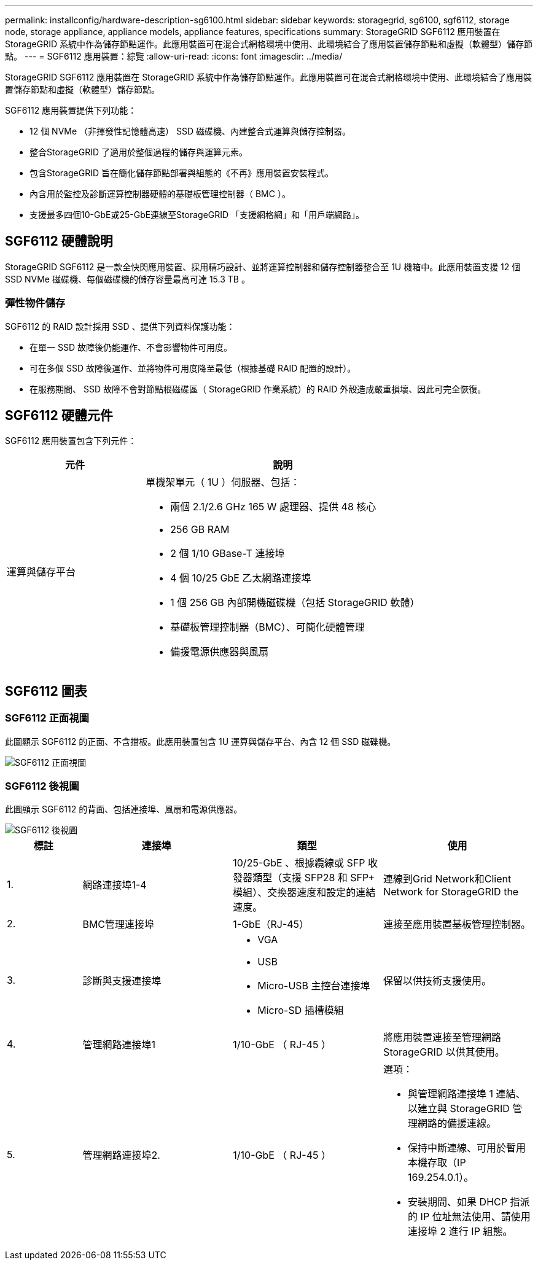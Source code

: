 ---
permalink: installconfig/hardware-description-sg6100.html 
sidebar: sidebar 
keywords: storagegrid, sg6100, sgf6112, storage node, storage appliance, appliance models, appliance features, specifications 
summary: StorageGRID SGF6112 應用裝置在 StorageGRID 系統中作為儲存節點運作。此應用裝置可在混合式網格環境中使用、此環境結合了應用裝置儲存節點和虛擬（軟體型）儲存節點。 
---
= SGF6112 應用裝置：綜覽
:allow-uri-read: 
:icons: font
:imagesdir: ../media/


[role="lead"]
StorageGRID SGF6112 應用裝置在 StorageGRID 系統中作為儲存節點運作。此應用裝置可在混合式網格環境中使用、此環境結合了應用裝置儲存節點和虛擬（軟體型）儲存節點。

SGF6112 應用裝置提供下列功能：

* 12 個 NVMe （非揮發性記憶體高速） SSD 磁碟機、內建整合式運算與儲存控制器。
* 整合StorageGRID 了適用於整個過程的儲存與運算元素。
* 包含StorageGRID 旨在簡化儲存節點部署與組態的《不再》應用裝置安裝程式。
* 內含用於監控及診斷運算控制器硬體的基礎板管理控制器（ BMC ）。
* 支援最多四個10-GbE或25-GbE連線至StorageGRID 「支援網格網」和「用戶端網路」。




== SGF6112 硬體說明

StorageGRID SGF6112 是一款全快閃應用裝置、採用精巧設計、並將運算控制器和儲存控制器整合至 1U 機箱中。此應用裝置支援 12 個 SSD NVMe 磁碟機、每個磁碟機的儲存容量最高可達 15.3 TB 。



=== 彈性物件儲存

SGF6112 的 RAID 設計採用 SSD 、提供下列資料保護功能：

* 在單一 SSD 故障後仍能運作、不會影響物件可用度。
* 可在多個 SSD 故障後運作、並將物件可用度降至最低（根據基礎 RAID 配置的設計）。
* 在服務期間、 SSD 故障不會對節點根磁碟區（ StorageGRID 作業系統）的 RAID 外殼造成嚴重損壞、因此可完全恢復。




== SGF6112 硬體元件

SGF6112 應用裝置包含下列元件：

[cols="1a,2a"]
|===
| 元件 | 說明 


 a| 
運算與儲存平台
 a| 
單機架單元（ 1U ）伺服器、包括：

* 兩個 2.1/2.6 GHz 165 W 處理器、提供 48 核心
* 256 GB RAM
* 2 個 1/10 GBase-T 連接埠
* 4 個 10/25 GbE 乙太網路連接埠
* 1 個 256 GB 內部開機磁碟機（包括 StorageGRID 軟體）
* 基礎板管理控制器（BMC）、可簡化硬體管理
* 備援電源供應器與風扇


|===


== SGF6112 圖表



=== SGF6112 正面視圖

此圖顯示 SGF6112 的正面、不含擋板。此應用裝置包含 1U 運算與儲存平台、內含 12 個 SSD 磁碟機。

image::../media/sgf6112_front_with_ssds.png[SGF6112 正面視圖]



=== SGF6112 後視圖

此圖顯示 SGF6112 的背面、包括連接埠、風扇和電源供應器。

image::../media/sgf6112_rear_view.png[SGF6112 後視圖]

[cols="1a,2a,2a,2a"]
|===
| 標註 | 連接埠 | 類型 | 使用 


 a| 
1.
 a| 
網路連接埠1-4
 a| 
10/25-GbE 、根據纜線或 SFP 收發器類型（支援 SFP28 和 SFP+ 模組）、交換器速度和設定的連結速度。
 a| 
連線到Grid Network和Client Network for StorageGRID the



 a| 
2.
 a| 
BMC管理連接埠
 a| 
1-GbE（RJ-45）
 a| 
連接至應用裝置基板管理控制器。



 a| 
3.
 a| 
診斷與支援連接埠
 a| 
* VGA
* USB
* Micro-USB 主控台連接埠
* Micro-SD 插槽模組

 a| 
保留以供技術支援使用。



 a| 
4.
 a| 
管理網路連接埠1
 a| 
1/10-GbE （ RJ-45 ）
 a| 
將應用裝置連接至管理網路StorageGRID 以供其使用。



 a| 
5.
 a| 
管理網路連接埠2.
 a| 
1/10-GbE （ RJ-45 ）
 a| 
選項：

* 與管理網路連接埠 1 連結、以建立與 StorageGRID 管理網路的備援連線。
* 保持中斷連線、可用於暫用本機存取（IP 169.254.0.1）。
* 安裝期間、如果 DHCP 指派的 IP 位址無法使用、請使用連接埠 2 進行 IP 組態。


|===